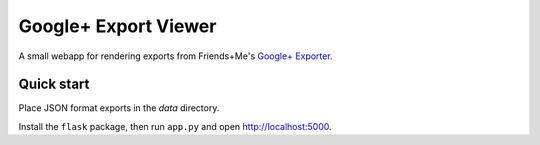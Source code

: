 Google+ Export Viewer
=====================

A small webapp for rendering exports from Friends+Me's `Google+ Exporter`_.

.. _Google+ Exporter: https://gplus-exporter.friendsplus.me

Quick start
-----------

Place JSON format exports in the *data* directory.

Install the ``flask`` package, then run ``app.py`` and open http://localhost:5000.
